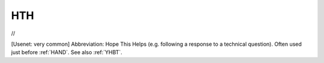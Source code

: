 .. _HTH:

============================================================
HTH
============================================================

//

[Usenet: very common] Abbreviation: Hope This Helps (e.g.
following a response to a technical question).
Often used just before :ref:`HAND`\.
See also :ref:`YHBT`\.

